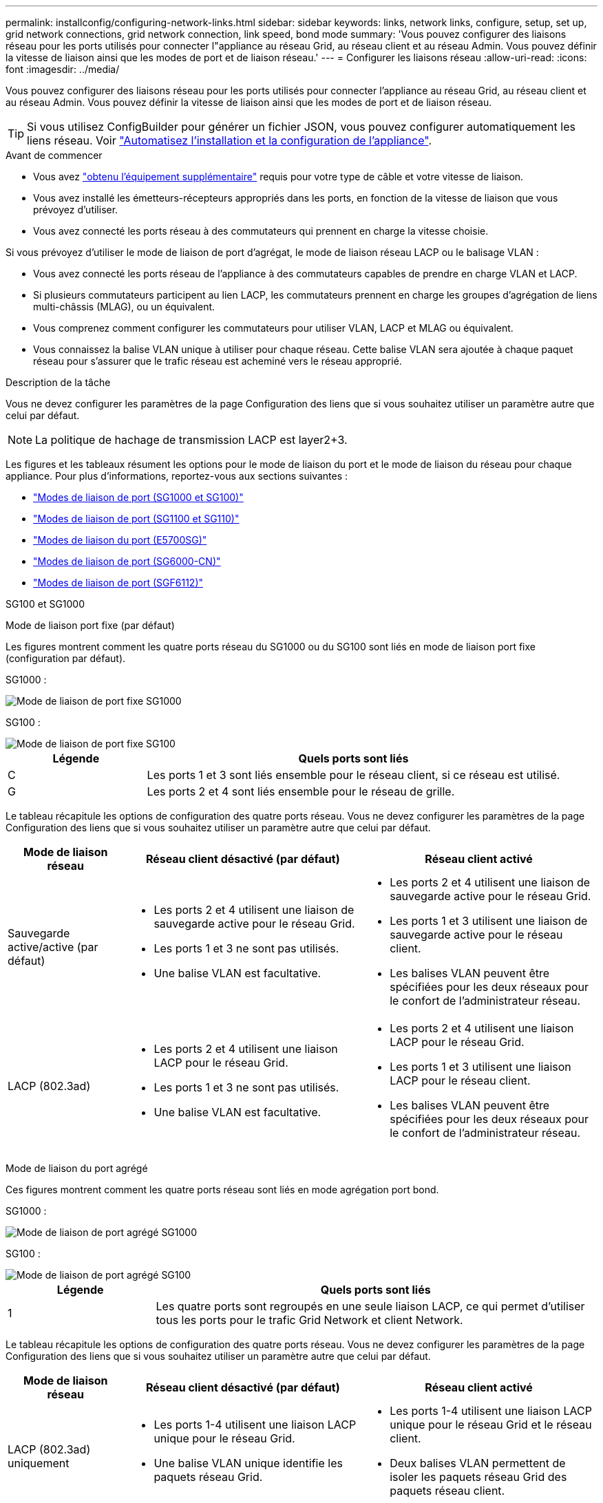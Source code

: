 ---
permalink: installconfig/configuring-network-links.html 
sidebar: sidebar 
keywords: links, network links, configure, setup, set up, grid network connections, grid network connection, link speed, bond mode 
summary: 'Vous pouvez configurer des liaisons réseau pour les ports utilisés pour connecter l"appliance au réseau Grid, au réseau client et au réseau Admin. Vous pouvez définir la vitesse de liaison ainsi que les modes de port et de liaison réseau.' 
---
= Configurer les liaisons réseau
:allow-uri-read: 
:icons: font
:imagesdir: ../media/


[role="lead"]
Vous pouvez configurer des liaisons réseau pour les ports utilisés pour connecter l'appliance au réseau Grid, au réseau client et au réseau Admin. Vous pouvez définir la vitesse de liaison ainsi que les modes de port et de liaison réseau.


TIP: Si vous utilisez ConfigBuilder pour générer un fichier JSON, vous pouvez configurer automatiquement les liens réseau. Voir link:automating-appliance-installation-and-configuration.html["Automatisez l'installation et la configuration de l'appliance"].

.Avant de commencer
* Vous avez link:obtaining-additional-equipment-and-tools.html["obtenu l'équipement supplémentaire"] requis pour votre type de câble et votre vitesse de liaison.
* Vous avez installé les émetteurs-récepteurs appropriés dans les ports, en fonction de la vitesse de liaison que vous prévoyez d'utiliser.
* Vous avez connecté les ports réseau à des commutateurs qui prennent en charge la vitesse choisie.


Si vous prévoyez d'utiliser le mode de liaison de port d'agrégat, le mode de liaison réseau LACP ou le balisage VLAN :

* Vous avez connecté les ports réseau de l'appliance à des commutateurs capables de prendre en charge VLAN et LACP.
* Si plusieurs commutateurs participent au lien LACP, les commutateurs prennent en charge les groupes d'agrégation de liens multi-châssis (MLAG), ou un équivalent.
* Vous comprenez comment configurer les commutateurs pour utiliser VLAN, LACP et MLAG ou équivalent.
* Vous connaissez la balise VLAN unique à utiliser pour chaque réseau. Cette balise VLAN sera ajoutée à chaque paquet réseau pour s'assurer que le trafic réseau est acheminé vers le réseau approprié.


.Description de la tâche
Vous ne devez configurer les paramètres de la page Configuration des liens que si vous souhaitez utiliser un paramètre autre que celui par défaut.


NOTE: La politique de hachage de transmission LACP est layer2+3.

Les figures et les tableaux résument les options pour le mode de liaison du port et le mode de liaison du réseau pour chaque appliance. Pour plus d'informations, reportez-vous aux sections suivantes :

* link:gathering-installation-information-sg100-and-sg1000.html#port-bond-modes["Modes de liaison de port (SG1000 et SG100)"]
* link:gathering-installation-information-sg110-and-sg1100.html#port-bond-modes["Modes de liaison de port (SG1100 et SG110)"]
* link:gathering-installation-information-sg5700.html#port-bond-modes["Modes de liaison du port (E5700SG)"]
* link:gathering-installation-information-sg6000.html#port-bond-modes["Modes de liaison de port (SG6000-CN)"]
* link:gathering-installation-information-sg6100.html#port-bond-modes["Modes de liaison de port (SGF6112)"]


[role="tabbed-block"]
====
.SG100 et SG1000
--
Mode de liaison port fixe (par défaut)::
+
--
Les figures montrent comment les quatre ports réseau du SG1000 ou du SG100 sont liés en mode de liaison port fixe (configuration par défaut).

SG1000 :

image::../media/sg1000_fixed_port.png[Mode de liaison de port fixe SG1000]

SG100 :

image::../media/sg100_fixed_port_draft.png[Mode de liaison de port fixe SG100]

[cols="1a,3a"]
|===
| Légende | Quels ports sont liés 


 a| 
C
 a| 
Les ports 1 et 3 sont liés ensemble pour le réseau client, si ce réseau est utilisé.



 a| 
G
 a| 
Les ports 2 et 4 sont liés ensemble pour le réseau de grille.

|===
Le tableau récapitule les options de configuration des quatre ports réseau. Vous ne devez configurer les paramètres de la page Configuration des liens que si vous souhaitez utiliser un paramètre autre que celui par défaut.

[cols="1a,2a,2a"]
|===
| Mode de liaison réseau | Réseau client désactivé (par défaut) | Réseau client activé 


 a| 
Sauvegarde active/active (par défaut)
 a| 
* Les ports 2 et 4 utilisent une liaison de sauvegarde active pour le réseau Grid.
* Les ports 1 et 3 ne sont pas utilisés.
* Une balise VLAN est facultative.

 a| 
* Les ports 2 et 4 utilisent une liaison de sauvegarde active pour le réseau Grid.
* Les ports 1 et 3 utilisent une liaison de sauvegarde active pour le réseau client.
* Les balises VLAN peuvent être spécifiées pour les deux réseaux pour le confort de l'administrateur réseau.




 a| 
LACP (802.3ad)
 a| 
* Les ports 2 et 4 utilisent une liaison LACP pour le réseau Grid.
* Les ports 1 et 3 ne sont pas utilisés.
* Une balise VLAN est facultative.

 a| 
* Les ports 2 et 4 utilisent une liaison LACP pour le réseau Grid.
* Les ports 1 et 3 utilisent une liaison LACP pour le réseau client.
* Les balises VLAN peuvent être spécifiées pour les deux réseaux pour le confort de l'administrateur réseau.


|===
--
Mode de liaison du port agrégé::
+
--
Ces figures montrent comment les quatre ports réseau sont liés en mode agrégation port bond.

SG1000 :

image::../media/sg1000_aggregate_ports.png[Mode de liaison de port agrégé SG1000]

SG100 :

image::../media/sg100_aggregate_ports.png[Mode de liaison de port agrégé SG100]

[cols="1a,3a"]
|===
| Légende | Quels ports sont liés 


 a| 
1
 a| 
Les quatre ports sont regroupés en une seule liaison LACP, ce qui permet d'utiliser tous les ports pour le trafic Grid Network et client Network.

|===
Le tableau récapitule les options de configuration des quatre ports réseau. Vous ne devez configurer les paramètres de la page Configuration des liens que si vous souhaitez utiliser un paramètre autre que celui par défaut.

[cols="1a,2a,2a"]
|===
| Mode de liaison réseau | Réseau client désactivé (par défaut) | Réseau client activé 


 a| 
LACP (802.3ad) uniquement
 a| 
* Les ports 1-4 utilisent une liaison LACP unique pour le réseau Grid.
* Une balise VLAN unique identifie les paquets réseau Grid.

 a| 
* Les ports 1-4 utilisent une liaison LACP unique pour le réseau Grid et le réseau client.
* Deux balises VLAN permettent de isoler les paquets réseau Grid des paquets réseau client.


|===
--
Mode de liaison réseau Active-Backup pour les ports de gestion::
+
--
Ces figures montrent comment les deux ports de gestion 1 GbE des dispositifs sont liés en mode liaison réseau Active-Backup pour le réseau d'administration.

SG1000 :

image::../media/sg1000_bonded_management_ports.png[Ports réseau d'administration solidés SG1000]

SG100 :

image::../media/sg100_bonded_management_ports.png[Ports réseau d'administration solidés SG100]

--


--
.SG110 et SG1100
--
Mode de liaison port fixe (par défaut)::
+
--
Les figures montrent comment les quatre ports réseau du SG1100 ou du SG110 sont liés en mode de liaison port fixe (configuration par défaut).

SG1100 :

image::../media/sg1100_fixed_port.png[SG1100 mode de liaison de port fixe]

SG110 :

image::../media/sgf6112_fixed_port.png[SG110 mode de liaison de port fixe]

[cols="1a,3a"]
|===
| Légende | Quels ports sont liés 


 a| 
C
 a| 
Les ports 1 et 3 sont liés ensemble pour le réseau client, si ce réseau est utilisé.



 a| 
G
 a| 
Les ports 2 et 4 sont liés ensemble pour le réseau de grille.

|===
Le tableau récapitule les options de configuration des quatre ports réseau. Vous ne devez configurer les paramètres de la page Configuration des liens que si vous souhaitez utiliser un paramètre autre que celui par défaut.

[cols="1a,2a,2a"]
|===
| Mode de liaison réseau | Réseau client désactivé (par défaut) | Réseau client activé 


 a| 
Sauvegarde active/active (par défaut)
 a| 
* Les ports 2 et 4 utilisent une liaison de sauvegarde active pour le réseau Grid.
* Les ports 1 et 3 ne sont pas utilisés.
* Une balise VLAN est facultative.

 a| 
* Les ports 2 et 4 utilisent une liaison de sauvegarde active pour le réseau Grid.
* Les ports 1 et 3 utilisent une liaison de sauvegarde active pour le réseau client.
* Les balises VLAN peuvent être spécifiées pour les deux réseaux pour le confort de l'administrateur réseau.




 a| 
LACP (802.3ad)
 a| 
* Les ports 2 et 4 utilisent une liaison LACP pour le réseau Grid.
* Les ports 1 et 3 ne sont pas utilisés.
* Une balise VLAN est facultative.

 a| 
* Les ports 2 et 4 utilisent une liaison LACP pour le réseau Grid.
* Les ports 1 et 3 utilisent une liaison LACP pour le réseau client.
* Les balises VLAN peuvent être spécifiées pour les deux réseaux pour le confort de l'administrateur réseau.


|===
--
Mode de liaison du port agrégé::
+
--
Ces figures montrent comment les quatre ports réseau sont liés en mode agrégation port bond.

SG1100 :

image::../media/sg1100_aggregate_ports.png[Mode agrégation de liaisons de port SG1100]

SG110 :

image::../media/sgf6112_aggregate_ports.png[SG110 mode de liaison de port agrégé]

[cols="1a,3a"]
|===
| Légende | Quels ports sont liés 


 a| 
1
 a| 
Les quatre ports sont regroupés en une seule liaison LACP, ce qui permet d'utiliser tous les ports pour le trafic Grid Network et client Network.

|===
Le tableau récapitule les options de configuration des ports réseau. Vous ne devez configurer les paramètres de la page Configuration des liens que si vous souhaitez utiliser un paramètre autre que celui par défaut.

[cols="1a,2a,2a"]
|===
| Mode de liaison réseau | Réseau client désactivé (par défaut) | Réseau client activé 


 a| 
LACP (802.3ad) uniquement
 a| 
* Les ports 1-4 utilisent une liaison LACP unique pour le réseau Grid.
* Une balise VLAN unique identifie les paquets réseau Grid.

 a| 
* Les ports 1-4 utilisent une liaison LACP unique pour le réseau Grid et le réseau client.
* Deux balises VLAN permettent de isoler les paquets réseau Grid des paquets réseau client.


|===
--
Mode de liaison réseau Active-Backup pour les ports de gestion::
+
--
Ces figures montrent comment les deux ports de gestion 1 GbE des dispositifs sont liés en mode liaison réseau Active-Backup pour le réseau d'administration.

SG1100 :

image::../media/sg1100_bonded_management_ports.png[Ports réseau d'administration mis en liaison avec le SG1100]

SG110 :

image::../media/sgf6112_bonded_management_ports.png[Ports réseau d'administration mis en liaison SG110]

--


--
.SG5700
--
Mode de liaison port fixe (par défaut)::
+
--
Cette figure montre comment les quatre ports 10/25 GbE sont liés en mode de liaison de port fixe (configuration par défaut).

image::../media/e5700sg_fixed_port.gif[Illustration montrant comment les ports 10/25 GbE du contrôleur E5700SG sont liés en mode fixe]

[cols="1a,3a"]
|===
| Légende | Quels ports sont liés 


 a| 
C
 a| 
Les ports 1 et 3 sont liés ensemble pour le réseau client, si ce réseau est utilisé.



 a| 
G
 a| 
Les ports 2 et 4 sont liés ensemble pour le réseau de grille.

|===
Le tableau récapitule les options de configuration des quatre ports 10/25-GbE. Vous ne devez configurer les paramètres de la page Configuration des liens que si vous souhaitez utiliser un paramètre autre que celui par défaut.

[cols="1a,2a,2a"]
|===
| Mode de liaison réseau | Réseau client désactivé (par défaut) | Réseau client activé 


 a| 
Sauvegarde active/active (par défaut)
 a| 
* Les ports 2 et 4 utilisent une liaison de sauvegarde active pour le réseau Grid.
* Les ports 1 et 3 ne sont pas utilisés.
* Une balise VLAN est facultative.

 a| 
* Les ports 2 et 4 utilisent une liaison de sauvegarde active pour le réseau Grid.
* Les ports 1 et 3 utilisent une liaison de sauvegarde active pour le réseau client.
* Les balises VLAN peuvent être spécifiées pour les deux réseaux pour le confort de l'administrateur réseau.




 a| 
LACP (802.3ad)
 a| 
* Les ports 2 et 4 utilisent une liaison LACP pour le réseau Grid.
* Les ports 1 et 3 ne sont pas utilisés.
* Une balise VLAN est facultative.

 a| 
* Les ports 2 et 4 utilisent une liaison LACP pour le réseau Grid.
* Les ports 1 et 3 utilisent une liaison LACP pour le réseau client.
* Les balises VLAN peuvent être spécifiées pour les deux réseaux pour le confort de l'administrateur réseau.


|===
--
Mode de liaison du port agrégé::
+
--
Cette figure montre comment les quatre ports 10/25 GbE sont liés en mode de liaison de port agrégé.

image::../media/e5700sg_aggregate_port.gif[Image montrant comment les ports 10/25 GbE du contrôleur E5700SG sont liés en mode agrégé]

[cols="1a,3a"]
|===
| Légende | Quels ports sont liés 


 a| 
1
 a| 
Les quatre ports sont regroupés en une seule liaison LACP, ce qui permet d'utiliser tous les ports pour le trafic Grid Network et client Network.

|===
Le tableau récapitule les options de configuration des quatre ports 10/25-GbE. Vous ne devez configurer les paramètres de la page Configuration des liens que si vous souhaitez utiliser un paramètre autre que celui par défaut.

[cols="1a,2a,2a"]
|===
| Mode de liaison réseau | Réseau client désactivé (par défaut) | Réseau client activé 


 a| 
LACP (802.3ad) uniquement
 a| 
* Les ports 1-4 utilisent une liaison LACP unique pour le réseau Grid.
* Une balise VLAN unique identifie les paquets réseau Grid.

 a| 
* Les ports 1-4 utilisent une liaison LACP unique pour le réseau Grid et le réseau client.
* Deux balises VLAN permettent de isoler les paquets réseau Grid des paquets réseau client.


|===
--
Mode de liaison réseau Active-Backup pour les ports de gestion::
+
--
Cette figure montre comment les deux ports de gestion 1 GbE du contrôleur E5700SG sont liés en mode de liaison réseau Active-Backup pour le réseau d'administration.

image::../media/e5700sg_bonded_management_ports.gif[Ports de gestion par liaison du système E5700SG]

--


--
.SG6000
--
Mode de liaison port fixe (par défaut)::
+
--
Cette figure montre comment les quatre ports réseau sont liés en mode de liaison port fixe (configuration par défaut)

image::../media/sg6000_cn_fixed_port.gif[Illustration montrant comment les ports réseau du contrôleur SG6000-CN sont liés en mode fixe]

[cols="1a,3a"]
|===
| Légende | Quels ports sont liés 


 a| 
C
 a| 
Les ports 1 et 3 sont liés ensemble pour le réseau client, si ce réseau est utilisé.



 a| 
G
 a| 
Les ports 2 et 4 sont liés ensemble pour le réseau de grille.

|===
Le tableau récapitule les options de configuration des ports réseau. Vous ne devez configurer les paramètres de la page Configuration des liens que si vous souhaitez utiliser un paramètre autre que celui par défaut.

[cols="1a,3a,3a"]
|===
| Mode de liaison réseau | Réseau client désactivé (par défaut) | Réseau client activé 


 a| 
Sauvegarde active/active (par défaut)
 a| 
* Les ports 2 et 4 utilisent une liaison de sauvegarde active pour le réseau Grid.
* Les ports 1 et 3 ne sont pas utilisés.
* Une balise VLAN est facultative.

 a| 
* Les ports 2 et 4 utilisent une liaison de sauvegarde active pour le réseau Grid.
* Les ports 1 et 3 utilisent une liaison de sauvegarde active pour le réseau client.
* Les balises VLAN peuvent être spécifiées pour les deux réseaux pour le confort de l'administrateur réseau.




 a| 
LACP (802.3ad)
 a| 
* Les ports 2 et 4 utilisent une liaison LACP pour le réseau Grid.
* Les ports 1 et 3 ne sont pas utilisés.
* Une balise VLAN est facultative.

 a| 
* Les ports 2 et 4 utilisent une liaison LACP pour le réseau Grid.
* Les ports 1 et 3 utilisent une liaison LACP pour le réseau client.
* Les balises VLAN peuvent être spécifiées pour les deux réseaux pour le confort de l'administrateur réseau.


|===
--
Mode de liaison du port agrégé::
+
--
Cette figure montre comment les quatre ports réseau sont liés en mode de liaison de port agrégé.

image::../media/sg6000_cn_aggregate_port.gif[Illustration montrant comment les ports réseau du contrôleur SG6000-CN sont liés en mode agrégé]

[cols="1a,3a"]
|===
| Légende | Quels ports sont liés 


 a| 
1
 a| 
Les quatre ports sont regroupés en une seule liaison LACP, ce qui permet d'utiliser tous les ports pour le trafic Grid Network et client Network.

|===
Le tableau récapitule les options de configuration des ports réseau. Vous ne devez configurer les paramètres de la page Configuration des liens que si vous souhaitez utiliser un paramètre autre que celui par défaut.

[cols="1a,3a,3a"]
|===
| Mode de liaison réseau | Réseau client désactivé (par défaut) | Réseau client activé 


 a| 
LACP (802.3ad) uniquement
 a| 
* Les ports 1-4 utilisent une liaison LACP unique pour le réseau Grid.
* Une balise VLAN unique identifie les paquets réseau Grid.

 a| 
* Les ports 1-4 utilisent une liaison LACP unique pour le réseau Grid et le réseau client.
* Deux balises VLAN permettent de isoler les paquets réseau Grid des paquets réseau client.


|===
--
Mode de liaison réseau Active-Backup pour les ports de gestion::
+
--
Cette figure montre comment les deux ports de gestion 1 GbE du contrôleur SG6000-CN sont liés en mode de liaison réseau Active-Backup pour le réseau Admin.

image::../media/sg6000_cn_bonded_managemente_ports.png[Ports réseau d'administration Bonded]

--


--
.SGF6112
--
Mode de liaison port fixe (par défaut)::
+
--
La figure montre comment les quatre ports réseau sont liés en mode de liaison port fixe (configuration par défaut).

image::../media/sgf6112_fixed_port.png[SGF6112 mode liaison port fixe]

[cols="1a,3a"]
|===
| Légende | Quels ports sont liés 


 a| 
C
 a| 
Les ports 1 et 3 sont liés ensemble pour le réseau client, si ce réseau est utilisé.



 a| 
G
 a| 
Les ports 2 et 4 sont liés ensemble pour le réseau de grille.

|===
Le tableau récapitule les options de configuration des ports réseau. Vous ne devez configurer les paramètres de la page Configuration des liens que si vous souhaitez utiliser un paramètre autre que celui par défaut.

[cols="1a,2a,2a"]
|===
| Mode de liaison réseau | Réseau client désactivé (par défaut) | Réseau client activé 


 a| 
Sauvegarde active/active (par défaut)
 a| 
* Les ports 2 et 4 utilisent une liaison de sauvegarde active pour le réseau Grid.
* Les ports 1 et 3 ne sont pas utilisés.
* Une balise VLAN est facultative.

 a| 
* Les ports 2 et 4 utilisent une liaison de sauvegarde active pour le réseau Grid.
* Les ports 1 et 3 utilisent une liaison de sauvegarde active pour le réseau client.
* Les balises VLAN peuvent être spécifiées pour les deux réseaux pour le confort de l'administrateur réseau.




 a| 
LACP (802.3ad)
 a| 
* Les ports 2 et 4 utilisent une liaison LACP pour le réseau Grid.
* Les ports 1 et 3 ne sont pas utilisés.
* Une balise VLAN est facultative.

 a| 
* Les ports 2 et 4 utilisent une liaison LACP pour le réseau Grid.
* Les ports 1 et 3 utilisent une liaison LACP pour le réseau client.
* Les balises VLAN peuvent être spécifiées pour les deux réseaux pour le confort de l'administrateur réseau.


|===
--
Mode de liaison du port agrégé::
+
--
La figure montre comment les quatre ports réseau sont liés en mode agrégation de liens de port.

image::../media/sgf6112_aggregate_ports.png[SGF6112 mode de liaison de port agrégé]

[cols="1a,3a"]
|===
| Légende | Quels ports sont liés 


 a| 
1
 a| 
Les quatre ports sont regroupés en une seule liaison LACP, ce qui permet d'utiliser tous les ports pour le trafic Grid Network et client Network.

|===
Le tableau récapitule les options de configuration des ports réseau. Vous ne devez configurer les paramètres de la page Configuration des liens que si vous souhaitez utiliser un paramètre autre que celui par défaut.

[cols="1a,2a,2a"]
|===
| Mode de liaison réseau | Réseau client désactivé (par défaut) | Réseau client activé 


 a| 
LACP (802.3ad) uniquement
 a| 
* Les ports 1-4 utilisent une liaison LACP unique pour le réseau Grid.
* Une balise VLAN unique identifie les paquets réseau Grid.

 a| 
* Les ports 1-4 utilisent une liaison LACP unique pour le réseau Grid et le réseau client.
* Deux balises VLAN permettent de isoler les paquets réseau Grid des paquets réseau client.


|===
--
Mode de liaison réseau Active-Backup pour les ports de gestion::
+
--
Cette figure montre comment les deux ports de gestion 1 GbE du SGF6112 sont liés en mode liaison réseau Active-Backup pour le réseau d'administration.

image::../media/sgf6112_bonded_management_ports.png[Ports réseau d'administration mis en liaison SGF6112]

--


--
====
.Étapes
. Dans la barre de menus du programme d'installation de l'appliance StorageGRID, cliquez sur *configurer réseau* > *Configuration lien*.
+
La page Configuration de la liaison réseau affiche un schéma de votre appliance avec le réseau et les ports de gestion numérotés.

+
Le tableau État de la liaison répertorie l'état de la liaison, la vitesse de la liaison et les autres statistiques des ports numérotés.

+
La première fois que vous accédez à cette page :

+
** *Vitesse de liaison* est définie sur *Auto*.
** *Le mode de liaison de port* est défini sur *fixe*.
** *Le mode de liaison réseau* est défini sur *Active-Backup* pour le réseau de grille.
** Le *réseau d'administration* est activé et le mode de liaison réseau est défini sur *indépendant*.
** Le *réseau client* est désactivé.


. Sélectionnez la vitesse de liaison des ports réseau dans la liste déroulante *Link Speed*.
+
Les commutateurs réseau que vous utilisez pour le réseau Grid et le réseau client doivent également prendre en charge et être configurés pour cette vitesse. Vous devez utiliser les adaptateurs ou émetteurs-récepteurs appropriés pour la vitesse de liaison configurée. Utilisez la vitesse de liaison automatique lorsque cela est possible car cette option négocie à la fois la vitesse de liaison et le mode de correction d'erreur de marche avant (FEC) avec le partenaire de liaison.

+
Si vous prévoyez d'utiliser la vitesse de liaison 25 GbE pour les ports réseau SG6000 ou SG5700 :

+
** Utilisez les émetteurs-récepteurs SFP28 et les câbles TwinAx SFP28 ou les câbles optiques.
** Pour l'appliance SG5700, sélectionnez *25GbE* dans la liste déroulante *vitesse de liaison*.
** Pour le SG6000, sélectionnez *Auto* dans la liste déroulante *vitesse de liaison*.


. Activez ou désactivez les réseaux StorageGRID que vous souhaitez utiliser.
+
Le réseau Grid est requis. Vous ne pouvez pas désactiver ce réseau.

+
.. Si le serveur n'est pas connecté au réseau d'administration, décochez la case *Activer le réseau* pour le réseau d'administration.
.. Si le serveur est connecté au réseau client, cochez la case *Activer le réseau* pour le réseau client.
+
Les paramètres réseau du client pour les ports de carte réseau de données sont maintenant affichés.



. Reportez-vous au tableau et configurez le mode de liaison de port et le mode de liaison réseau.
+
Cet exemple montre :

+
** *Agrégat* et *LACP* sélectionnés pour la grille et les réseaux clients. Vous devez spécifier une balise VLAN unique pour chaque réseau. Vous pouvez sélectionner des valeurs comprises entre 0 et 4095.
** *Sauvegarde active* sélectionnée pour le réseau d'administration.
+
image::../media/sg1000_network_link_configuration_aggregate.png[Agrégat de configuration de Network Link]



. Lorsque vous êtes satisfait de vos sélections, cliquez sur *Enregistrer*.
+

NOTE: Vous risquez de perdre votre connexion si vous avez apporté des modifications au réseau ou au lien auquel vous êtes connecté. Si vous n'êtes pas reconnecté dans un délai d'une minute, saisissez à nouveau l'URL du programme d'installation de l'appliance StorageGRID à l'aide de l'une des autres adresses IP attribuées à l'appliance : +
`*https://_appliance_IP_:8443*`


